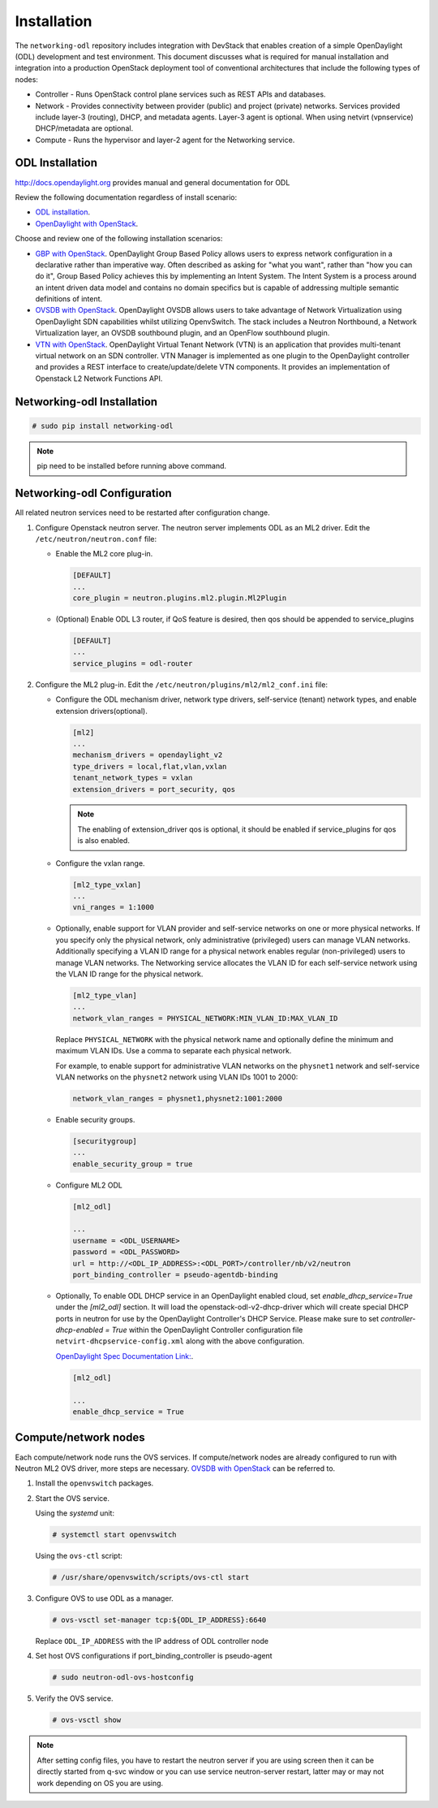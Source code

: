 .. _installation:

Installation
============

The ``networking-odl`` repository includes integration with DevStack that
enables creation of a simple OpenDaylight (ODL) development and test
environment. This document discusses what is required for manual installation
and integration into a production OpenStack deployment tool of conventional
architectures that include the following types of nodes:

* Controller - Runs OpenStack control plane services such as REST APIs
  and databases.

* Network - Provides connectivity between provider (public) and project
  (private) networks.  Services provided include layer-3 (routing), DHCP, and
  metadata agents. Layer-3 agent is optional. When using netvirt (vpnservice)
  DHCP/metadata are optional.

* Compute - Runs the hypervisor and layer-2 agent for the Networking
  service.

ODL Installation
----------------

http://docs.opendaylight.org provides manual and general documentation for ODL

Review the following documentation regardless of install scenario:

* `ODL installation <http://docs.opendaylight.org/en/latest/getting-started-guide/installing_opendaylight.html>`_.

* `OpenDaylight with OpenStack <http://docs.opendaylight.org/en/latest/opendaylight-with-openstack/index.html>`_.

Choose and review one of the following installation scenarios:

* `GBP with OpenStack <http://docs.opendaylight.org/en/latest/opendaylight-with-openstack/openstack-with-gbp.html>`_.
  OpenDaylight Group Based Policy allows users to express network configuration
  in a declarative rather than imperative way. Often described as asking for
  "what you want", rather than "how you can do it", Group Based Policy achieves
  this by implementing an Intent System. The Intent System is a process around
  an intent driven data model and contains no domain specifics but is capable
  of addressing multiple semantic definitions of intent.

* `OVSDB with OpenStack <http://docs.opendaylight.org/en/latest/opendaylight-with-openstack/openstack-with-ovsdb.html>`_.
  OpenDaylight OVSDB allows users to take advantage of Network Virtualization
  using OpenDaylight SDN capabilities whilst utilizing OpenvSwitch. The stack
  includes a Neutron Northbound, a Network Virtualization layer, an OVSDB
  southbound plugin, and an OpenFlow southbound plugin.

* `VTN with OpenStack <http://docs.opendaylight.org/en/latest/opendaylight-with-openstack/openstack-with-vtn.html>`_.
  OpenDaylight Virtual Tenant Network (VTN) is an application that provides
  multi-tenant virtual network on an SDN controller.  VTN Manager is
  implemented as one plugin to the OpenDaylight controller and provides a REST
  interface to create/update/delete VTN components. It provides an
  implementation of Openstack L2 Network Functions API.

Networking-odl Installation
---------------------------

.. code-block:: console

   # sudo pip install networking-odl

.. note::

   pip need to be installed before running above command.


Networking-odl Configuration
----------------------------

All related neutron services need to be restarted after configuration change.

#. Configure Openstack neutron server. The neutron server implements ODL as an
   ML2 driver. Edit the ``/etc/neutron/neutron.conf`` file:

   * Enable the ML2 core plug-in.

     .. code-block:: ini

        [DEFAULT]
        ...
        core_plugin = neutron.plugins.ml2.plugin.Ml2Plugin

   * (Optional) Enable ODL L3 router, if QoS feature is desired,
     then qos should be appended to service_plugins

     .. code-block:: ini

        [DEFAULT]
        ...
        service_plugins = odl-router


#. Configure the ML2 plug-in. Edit the
   ``/etc/neutron/plugins/ml2/ml2_conf.ini`` file:

   * Configure the ODL mechanism driver, network type drivers, self-service
     (tenant) network types, and enable extension drivers(optional).

     .. code-block:: ini

        [ml2]
        ...
        mechanism_drivers = opendaylight_v2
        type_drivers = local,flat,vlan,vxlan
        tenant_network_types = vxlan
        extension_drivers = port_security, qos

     .. note::

        The enabling of extension_driver qos is optional, it should be
        enabled if service_plugins for qos is also enabled.

   * Configure the vxlan range.

     .. code-block:: ini

        [ml2_type_vxlan]
        ...
        vni_ranges = 1:1000

   * Optionally, enable support for VLAN provider and self-service
     networks on one or more physical networks. If you specify only
     the physical network, only administrative (privileged) users can
     manage VLAN networks. Additionally specifying a VLAN ID range for
     a physical network enables regular (non-privileged) users to
     manage VLAN networks. The Networking service allocates the VLAN ID
     for each self-service network using the VLAN ID range for the
     physical network.

     .. code-block:: ini

        [ml2_type_vlan]
        ...
        network_vlan_ranges = PHYSICAL_NETWORK:MIN_VLAN_ID:MAX_VLAN_ID

     Replace ``PHYSICAL_NETWORK`` with the physical network name and
     optionally define the minimum and maximum VLAN IDs. Use a comma
     to separate each physical network.

     For example, to enable support for administrative VLAN networks
     on the ``physnet1`` network and self-service VLAN networks on
     the ``physnet2`` network using VLAN IDs 1001 to 2000:

     .. code-block:: ini

        network_vlan_ranges = physnet1,physnet2:1001:2000

   * Enable security groups.

     .. code-block:: ini

        [securitygroup]
        ...
        enable_security_group = true

   * Configure ML2 ODL

     .. code-block:: ini

        [ml2_odl]

        ...
        username = <ODL_USERNAME>
        password = <ODL_PASSWORD>
        url = http://<ODL_IP_ADDRESS>:<ODL_PORT>/controller/nb/v2/neutron
        port_binding_controller = pseudo-agentdb-binding

   * Optionally, To enable ODL DHCP service in an OpenDaylight enabled cloud,
     set `enable_dhcp_service=True` under the `[ml2_odl]` section. It will load
     the openstack-odl-v2-dhcp-driver which will create special DHCP ports in
     neutron for use by the OpenDaylight Controller's DHCP Service. Please make
     sure to set `controller-dhcp-enabled = True` within the OpenDaylight
     Controller configuration file ``netvirt-dhcpservice-config.xml`` along
     with the above configuration.

     `OpenDaylight Spec Documentation Link: <http://docs.opendaylight.org/en/latest/submodules/netvirt/docs/specs/neutron-port-for-dhcp-service.html>`_.

     .. code-block:: ini

        [ml2_odl]

        ...
        enable_dhcp_service = True

Compute/network nodes
---------------------

Each compute/network node runs the OVS services. If compute/network nodes are
already configured to run with Neutron ML2 OVS driver, more steps are
necessary. `OVSDB with OpenStack <http://docs.opendaylight.org/en/latest/
opendaylight-with-openstack/openstack-with-ovsdb.html>`_ can be referred to.

#. Install the ``openvswitch`` packages.

#. Start the OVS service.

   Using the *systemd* unit:

   .. code-block:: console

      # systemctl start openvswitch

   Using the ``ovs-ctl`` script:

   .. code-block:: console

      # /usr/share/openvswitch/scripts/ovs-ctl start

#. Configure OVS to use ODL as a manager.

   .. code-block:: console

      # ovs-vsctl set-manager tcp:${ODL_IP_ADDRESS}:6640

   Replace ``ODL_IP_ADDRESS`` with the IP address of ODL controller node

#. Set host OVS configurations if port_binding_controller is pseudo-agent

   .. code-block:: console

      # sudo neutron-odl-ovs-hostconfig

#. Verify the OVS service.

   .. code-block:: console

      # ovs-vsctl show

.. note::

   After setting config files, you have to restart the neutron server
   if you are using screen then it can be directly started from q-svc
   window or you can use service neutron-server restart, latter may or
   may not work depending on OS you are using.
